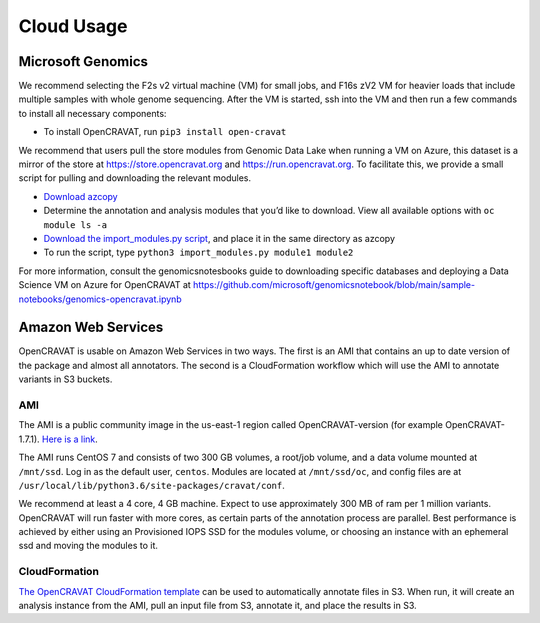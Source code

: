 ===========
Cloud Usage
===========

Microsoft Genomics 
------------------

We recommend selecting the F2s v2 virtual machine (VM) for small jobs, and F16s zV2 VM for heavier loads that include multiple samples with whole genome sequencing. 
After the VM is started, ssh into the VM and then run a few commands to install all necessary components: 

* To install OpenCRAVAT, run ``pip3 install open-cravat``

We recommend that users pull the store modules from Genomic Data Lake when running a VM on Azure, this dataset is a mirror of the store at https://store.opencravat.org and https://run.opencravat.org. To facilitate this, we provide a small script for pulling and downloading the relevant modules. 

* `Download azcopy <https://docs.microsoft.com/en-us/azure/storage/common/storage-use-azcopy-v10>`__
* Determine the annotation and analysis modules that you’d like to download. View all available options with ``oc module ls -a`` 
* `Download the import_modules.py script <https://github.com/KarchinLab/open-cravat-aux/blob/master/azure/import_modules.py>`__, and place it in the same directory as azcopy 
* To run the script, type ``python3 import_modules.py module1 module2`` 

For more information, consult the genomicsnotesbooks guide to downloading specific databases and deploying a Data Science VM on Azure for OpenCRAVAT at https://github.com/microsoft/genomicsnotebook/blob/main/sample-notebooks/genomics-opencravat.ipynb


Amazon Web Services
-------------------

OpenCRAVAT is usable on Amazon Web Services in two ways. The first is an
AMI that contains an up to date version of the package and almost all
annotators. The second is a CloudFormation workflow which will use the
AMI to annotate variants in S3 buckets.

AMI
~~~

The AMI is a public community image in the us-east-1 region called
OpenCRAVAT-version (for example OpenCRAVAT-1.7.1). `Here is a
link <https://console.aws.amazon.com/ec2/v2/home?region=us-east-1#Images:visibility=public-images;search=OpenCRAVAT;sort=name>`__.


The AMI runs CentOS 7 and consists of two 300 GB volumes, a root/job
volume, and a data volume mounted at ``/mnt/ssd``. Log in as the default
user, ``centos``. Modules are located at ``/mnt/ssd/oc``, and config
files are at ``/usr/local/lib/python3.6/site-packages/cravat/conf``.

We recommend at least a 4 core, 4 GB machine. Expect to use
approximately 300 MB of ram per 1 million variants. OpenCRAVAT will run
faster with more cores, as certain parts of the annotation process are
parallel. Best performance is achieved by either using an Provisioned
IOPS SSD for the modules volume, or choosing an instance with an
ephemeral ssd and moving the modules to it.

CloudFormation
~~~~~~~~~~~~~~

`The OpenCRAVAT CloudFormation
template <https://console.aws.amazon.com/cloudformation/home?region=us-east-1#/stacks/create/template?stackName=OpenCRAVAT&templateURL=http://opencravat.s3.amazonaws.com/cf/oc-cf.yml>`__
can be used to automatically annotate files in S3. When run, it will
create an analysis instance from the AMI, pull an input file from S3,
annotate it, and place the results in S3.
